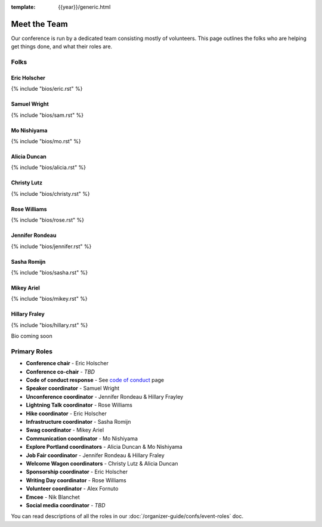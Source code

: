 :template: {{year}}/generic.html


Meet the Team
=============

Our conference is run by a dedicated team consisting mostly of volunteers.
This page outlines the folks who are helping get things done, and what their roles are.

Folks
-----

Eric Holscher
~~~~~~~~~~~~~

{% include "bios/eric.rst" %}

Samuel Wright
~~~~~~~~~~~~~

{% include "bios/sam.rst" %}

Mo Nishiyama
~~~~~~~~~~~~

{% include "bios/mo.rst" %}

Alicia Duncan
~~~~~~~~~~~~~

{% include "bios/alicia.rst" %}

Christy Lutz
~~~~~~~~~~~~

{% include "bios/christy.rst" %}

Rose Williams
~~~~~~~~~~~~~

{% include "bios/rose.rst" %}

Jennifer Rondeau
~~~~~~~~~~~~~~~~

{% include "bios/jennifer.rst" %}

Sasha Romijn
~~~~~~~~~~~~

{% include "bios/sasha.rst" %}

Mikey Ariel
~~~~~~~~~~~~~

{% include "bios/mikey.rst" %}

Hillary Fraley
~~~~~~~~~~~~~~~

{% include "bios/hillary.rst" %}

Bio coming soon

Primary Roles
-------------

* **Conference chair** - Eric Holscher
* **Conference co-chair** - *TBD*
* **Code of conduct response** - See `code of conduct </code-of-conduct/#reporting-and-contact-information>`_ page
* **Speaker coordinator** - Samuel Wright
* **Unconference coordinator** - Jennifer Rondeau & Hillary Frayley
* **Lightning Talk coordinator** - Rose Williams
* **Hike coordinator** - Eric Holscher
* **Infrastructure coordinator** - Sasha Romijn
* **Swag coordinator** - Mikey Ariel
* **Communication coordinator** - Mo Nishiyama
* **Explore Portland coordinators** - Alicia Duncan & Mo Nishiyama
* **Job Fair coordinator** - Jennifer Rondeau & Hillary Fraley
* **Welcome Wagon coordinators** - Christy Lutz & Alicia Duncan
* **Sponsorship coordinator** - Eric Holscher
* **Writing Day coordinator** - Rose Williams
* **Volunteer coordinator** - Alex Fornuto
* **Emcee** - Nik Blanchet
* **Social media coordinator** - *TBD*

You can read descriptions of all the roles in our :doc:`/organizer-guide/confs/event-roles` doc.
